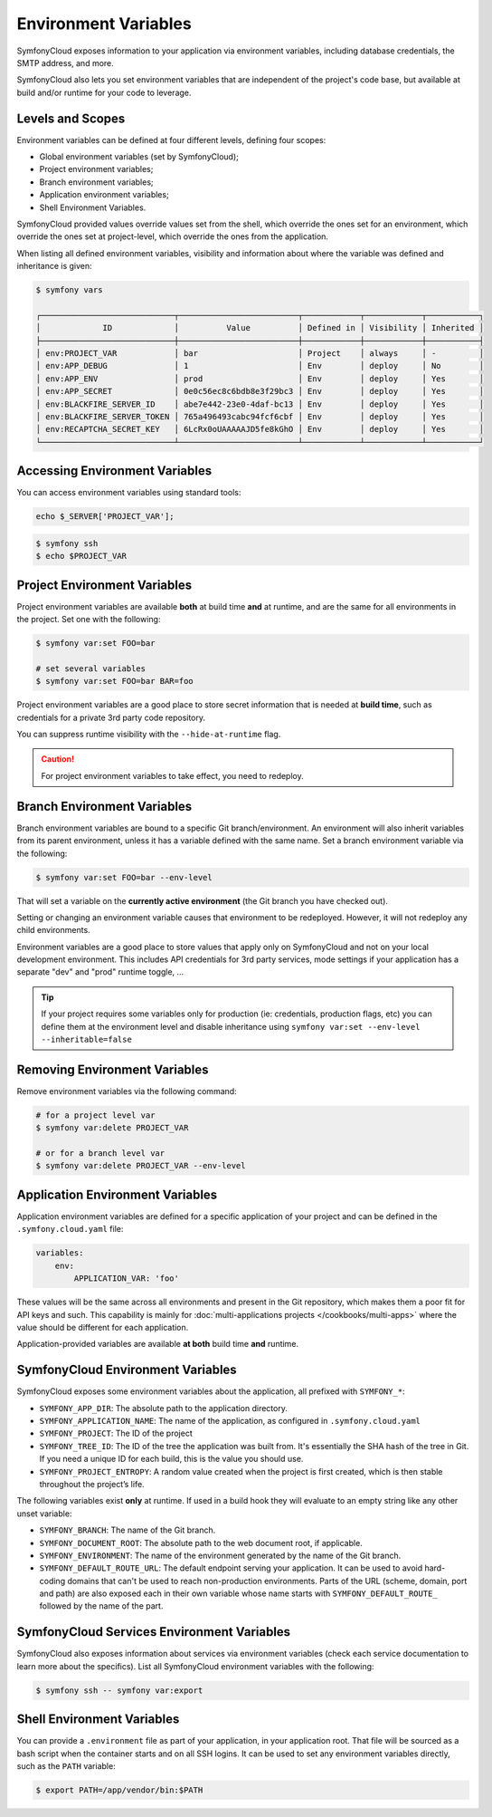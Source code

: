Environment Variables
=====================

SymfonyCloud exposes information to your application via environment variables,
including database credentials, the SMTP address, and more.

SymfonyCloud also lets you set environment variables that are independent of
the project's code base, but available at build and/or runtime for your code to
leverage.

Levels and Scopes
-----------------

Environment variables can be defined at four different levels, defining four
scopes:

* Global environment variables (set by SymfonyCloud);
* Project environment variables;
* Branch environment variables;
* Application environment variables;
* Shell Environment Variables.

SymfonyCloud provided values override values set from the shell, which override
the ones set for an environment, which override the ones set at project-level,
which override the ones from the application.

When listing all defined environment variables, visibility and information
about where the variable was defined and inheritance is given:

.. code-block:: terminal

    $ symfony vars

    ┌────────────────────────────┬─────────────────────────┬────────────┬────────────┬───────────┐
    │             ID             │          Value          │ Defined in │ Visibility │ Inherited │
    ├────────────────────────────┼─────────────────────────┼────────────┼────────────┼───────────┤
    │ env:PROJECT_VAR            │ bar                     │ Project    │ always     │ -         │
    │ env:APP_DEBUG              │ 1                       │ Env        │ deploy     │ No        │
    │ env:APP_ENV                │ prod                    │ Env        │ deploy     │ Yes       │
    │ env:APP_SECRET             │ 0e0c56ec8c6bdb8e3f29bc3 │ Env        │ deploy     │ Yes       │
    │ env:BLACKFIRE_SERVER_ID    │ abe7e442-23e0-4daf-bc13 │ Env        │ deploy     │ Yes       │
    │ env:BLACKFIRE_SERVER_TOKEN │ 765a496493cabc94fcf6cbf │ Env        │ deploy     │ Yes       │
    │ env:RECAPTCHA_SECRET_KEY   │ 6LcRx0oUAAAAAJD5fe8kGhO │ Env        │ deploy     │ Yes       │
    └────────────────────────────┴─────────────────────────┴────────────┴────────────┴───────────┘

Accessing Environment Variables
-------------------------------

You can access environment variables using standard tools:

.. code-block:: php

    echo $_SERVER['PROJECT_VAR'];

.. code-block:: terminal

    $ symfony ssh
    $ echo $PROJECT_VAR

Project Environment Variables
-----------------------------

Project environment variables are available **both** at build time **and** at
runtime, and are the same for all environments in the project. Set one with the
following:

.. code-block:: terminal

    $ symfony var:set FOO=bar

    # set several variables
    $ symfony var:set FOO=bar BAR=foo

Project environment variables are a good place to store secret information that
is needed at **build time**, such as credentials for a private 3rd party code
repository.

You can suppress runtime visibility with the ``--hide-at-runtime`` flag.

.. caution::

    For project environment variables to take effect, you need to redeploy.

Branch Environment Variables
----------------------------

Branch environment variables are bound to a specific Git branch/environment. An
environment will also inherit variables from its parent environment, unless it
has a variable defined with the same name. Set a branch environment
variable via the following:

.. code-block:: terminal

    $ symfony var:set FOO=bar --env-level

That will set a variable on the **currently active environment** (the Git
branch you have checked out).

Setting or changing an environment variable causes that environment to be
redeployed. However, it will not redeploy any child environments.

Environment variables are a good place to store values that apply only on
SymfonyCloud and not on your local development environment. This includes API
credentials for 3rd party services, mode settings if your application has a
separate "dev" and "prod" runtime toggle, ...

.. tip::

    If your project requires some variables only for production (ie:
    credentials, production flags, etc) you can define them at the environment
    level and disable inheritance using ``symfony var:set --env-level --inheritable=false``

Removing Environment Variables
------------------------------

Remove environment variables via the following command:

.. code-block:: terminal

    # for a project level var
    $ symfony var:delete PROJECT_VAR

    # or for a branch level var
    $ symfony var:delete PROJECT_VAR --env-level

Application Environment Variables
---------------------------------

Application environment variables are defined for a specific application of
your project and can be defined in the ``.symfony.cloud.yaml`` file:

.. code-block:: yaml

    variables:
        env:
            APPLICATION_VAR: 'foo'

These values will be the same across all environments and present in the Git
repository, which makes them a poor fit for API keys and such. This capability
is mainly for :doc:`multi-applications projects </cookbooks/multi-apps>` where
the value should be different for each application.

Application-provided variables are available **at both** build time **and**
runtime.

SymfonyCloud Environment Variables
----------------------------------

SymfonyCloud exposes some environment variables about the application, all
prefixed with ``SYMFONY_*``:

* ``SYMFONY_APP_DIR``: The absolute path to the application directory.

* ``SYMFONY_APPLICATION_NAME``: The name of the application, as configured
  in ``.symfony.cloud.yaml``

* ``SYMFONY_PROJECT``: The ID of the project

* ``SYMFONY_TREE_ID``: The ID of the tree the application was built from.
  It's essentially the SHA hash of the tree in Git. If you need a unique ID for
  each build, this is the value you should use.

* ``SYMFONY_PROJECT_ENTROPY``: A random value created when the project is
  first created, which is then stable throughout the project’s life.

The following variables exist **only** at runtime. If used in a build hook they
will evaluate to an empty string like any other unset variable:

* ``SYMFONY_BRANCH``: The name of the Git branch.

* ``SYMFONY_DOCUMENT_ROOT``: The absolute path to the web document root, if
  applicable.

* ``SYMFONY_ENVIRONMENT``: The name of the environment generated by the name of
  the Git branch.

* ``SYMFONY_DEFAULT_ROUTE_URL``: The default endpoint serving your application.
  It can be used to avoid hard-coding domains that can't be used to reach
  non-production environments. Parts of the URL (scheme, domain, port and path)
  are also exposed each in their own variable whose name starts with
  ``SYMFONY_DEFAULT_ROUTE_`` followed by the name of the part.

SymfonyCloud Services Environment Variables
-------------------------------------------

SymfonyCloud also exposes information about services via environment variables
(check each service documentation to learn more about the specifics). List all
SymfonyCloud environment variables with the following:

.. code-block:: terminal

    $ symfony ssh -- symfony var:export

Shell Environment Variables
---------------------------

You can provide a ``.environment`` file as part of your application, in your
application root. That file will be sourced as a bash script when the container
starts and on all SSH logins. It can be used to set any environment variables
directly, such as the ``PATH`` variable:

.. code-block:: terminal

    $ export PATH=/app/vendor/bin:$PATH
